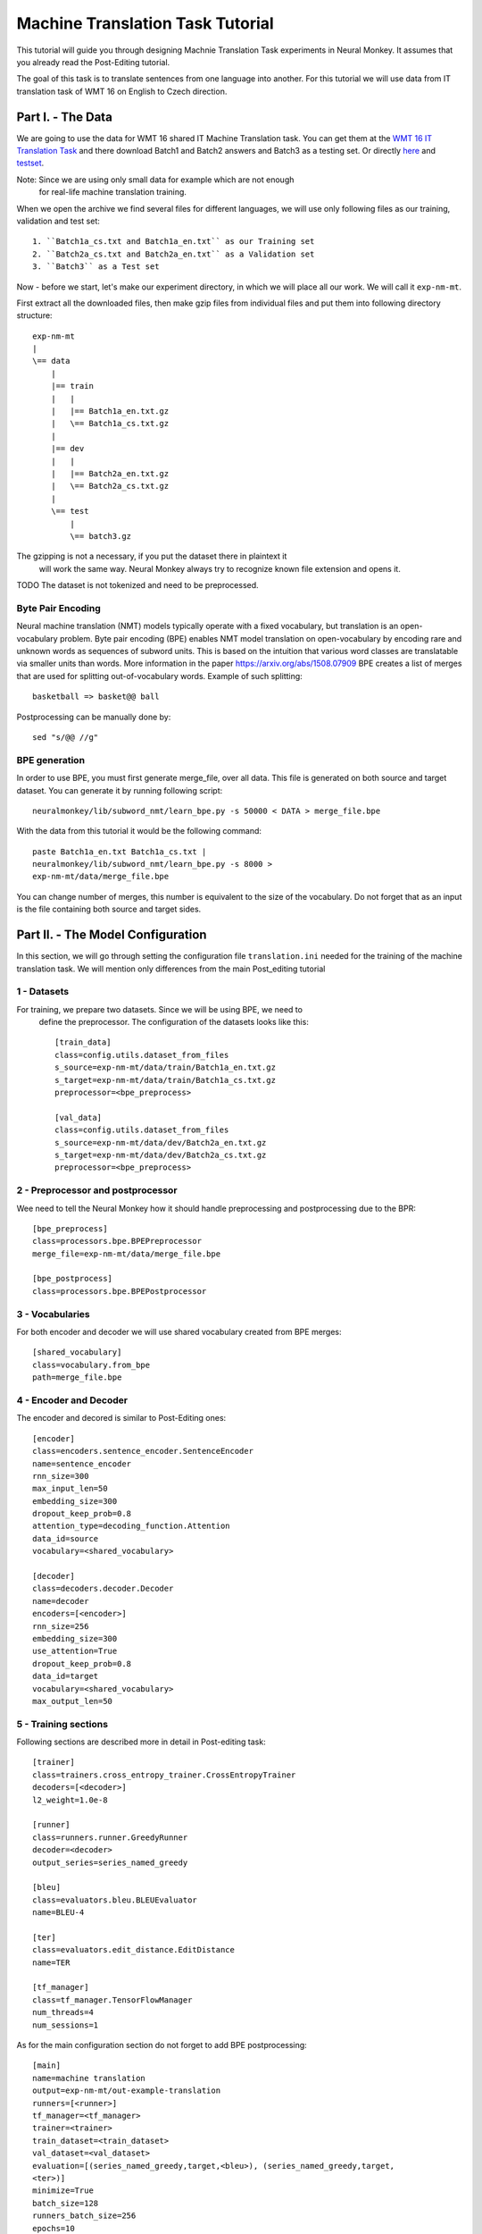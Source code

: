 
Machine Translation Task Tutorial
=================================

This tutorial will guide you through designing Machnie Translation Task
experiments in Neural Monkey. It assumes that you already read the
Post-Editing tutorial.

The goal of this task is to translate sentences from one language into
another. For this tutorial we will use data from IT translation task of WMT
16 on English to Czech direction.


Part I. - The Data
--------------------

We are going to use the data for WMT 16 shared IT Machine Translation task. You
can get them at the `WMT 16 IT Translation Task
<http://www.statmt.org/wmt16/it-translation-task.html>`_ and there download
Batch1 and Batch2 answers and Batch3 as a testing set. Or directly `here
<http://ufallab.ms.mff.cuni.cz/~popel/batch1and2.zip>`_ and
`testset <http://ufallab.ms.mff.cuni.cz/~popel/batch3.zip>`_.

Note: Since we are using only small data for example which are not enough
 for real-life machine translation training.

When we open the archive we find several files for different languages, we
will use only following files as our training, validation and test set::

    1. ``Batch1a_cs.txt and Batch1a_en.txt`` as our Training set
    2. ``Batch2a_cs.txt and Batch2a_en.txt`` as a Validation set
    3. ``Batch3`` as a Test set

Now - before we start, let's make our experiment directory, in which we will
place all our work. We will call it ``exp-nm-mt``.

First extract all the downloaded files, then make gzip files from individual
files and put them into following directory structure::

  exp-nm-mt
  |
  \== data
      |
      |== train
      |   |
      |   |== Batch1a_en.txt.gz
      |   \== Batch1a_cs.txt.gz
      |
      |== dev
      |   |
      |   |== Batch2a_en.txt.gz
      |   \== Batch2a_cs.txt.gz
      |
      \== test
          |
          \== batch3.gz

The gzipping is not a necessary, if you put the dataset there in plaintext it
 will work the same way. Neural Monkey always try to recognize known file
 extension and opens it.

TODO The dataset is not tokenized and need to be preprocessed.

Byte Pair Encoding
******************

Neural machine translation (NMT) models typically operate with a fixed
vocabulary, but translation is an open-vocabulary problem.
Byte pair encoding (BPE) enables NMT model translation on open-vocabulary by
encoding rare and unknown words as sequences of subword units.
This is based on the intuition that various word classes are translatable via
smaller units than words. More information in the paper
https://arxiv.org/abs/1508.07909 BPE creates a list of merges that are used
for splitting out-of-vocabulary words. Example of such splitting::

  basketball => basket@@ ball

Postprocessing can be manually done by::

  sed "s/@@ //g"

BPE generation
**************

In order to use BPE, you must first generate merge_file, over all data. This
file is generated on both source and target dataset.
You can generate it by running following script::

  neuralmonkey/lib/subword_nmt/learn_bpe.py -s 50000 < DATA > merge_file.bpe

With the data from this tutorial it would be the following command::

  paste Batch1a_en.txt Batch1a_cs.txt |
  neuralmonkey/lib/subword_nmt/learn_bpe.py -s 8000 >
  exp-nm-mt/data/merge_file.bpe

You can change number of merges, this number is equivalent to the size of the
vocabulary. Do not forget that as an input is the file containing both source
and target sides.




Part II. - The Model Configuration
----------------------------------

In this section, we will go through setting the configuration file
``translation.ini`` needed for
the training of the machine translation task. We will mention only
differences from the main Post_editing tutorial

1 - Datasets
************

For training, we prepare two datasets. Since we will be using BPE, we need to
 define the preprocessor. The configuration of the datasets looks like this::

  [train_data]
  class=config.utils.dataset_from_files
  s_source=exp-nm-mt/data/train/Batch1a_en.txt.gz
  s_target=exp-nm-mt/data/train/Batch1a_cs.txt.gz
  preprocessor=<bpe_preprocess>

  [val_data]
  class=config.utils.dataset_from_files
  s_source=exp-nm-mt/data/dev/Batch2a_en.txt.gz
  s_target=exp-nm-mt/data/dev/Batch2a_cs.txt.gz
  preprocessor=<bpe_preprocess>

2 - Preprocessor and postprocessor
**********************************

Wee need to tell the Neural Monkey how it should handle preprocessing and
postprocessing due to the BPR::

  [bpe_preprocess]
  class=processors.bpe.BPEPreprocessor
  merge_file=exp-nm-mt/data/merge_file.bpe

  [bpe_postprocess]
  class=processors.bpe.BPEPostprocessor


3 - Vocabularies
****************

For both encoder and decoder we will use shared vocabulary created from BPE
merges::

  [shared_vocabulary]
  class=vocabulary.from_bpe
  path=merge_file.bpe

4 - Encoder and Decoder
************

The encoder and decored is similar to Post-Editing ones::

  [encoder]
  class=encoders.sentence_encoder.SentenceEncoder
  name=sentence_encoder
  rnn_size=300
  max_input_len=50
  embedding_size=300
  dropout_keep_prob=0.8
  attention_type=decoding_function.Attention
  data_id=source
  vocabulary=<shared_vocabulary>

  [decoder]
  class=decoders.decoder.Decoder
  name=decoder
  encoders=[<encoder>]
  rnn_size=256
  embedding_size=300
  use_attention=True
  dropout_keep_prob=0.8
  data_id=target
  vocabulary=<shared_vocabulary>
  max_output_len=50


5 - Training sections
**********************

Following sections are described more in detail in Post-editing task::

  [trainer]
  class=trainers.cross_entropy_trainer.CrossEntropyTrainer
  decoders=[<decoder>]
  l2_weight=1.0e-8

  [runner]
  class=runners.runner.GreedyRunner
  decoder=<decoder>
  output_series=series_named_greedy

  [bleu]
  class=evaluators.bleu.BLEUEvaluator
  name=BLEU-4

  [ter]
  class=evaluators.edit_distance.EditDistance
  name=TER

  [tf_manager]
  class=tf_manager.TensorFlowManager
  num_threads=4
  num_sessions=1


As for the main configuration section do not forget to add BPE postprocessing::

  [main]
  name=machine translation
  output=exp-nm-mt/out-example-translation
  runners=[<runner>]
  tf_manager=<tf_manager>
  trainer=<trainer>
  train_dataset=<train_dataset>
  val_dataset=<val_dataset>
  evaluation=[(series_named_greedy,target,<bleu>), (series_named_greedy,target,
  <ter>)]
  minimize=True
  batch_size=128
  runners_batch_size=256
  epochs=10
  validation_period=1000
  logging_period=20
  save_n_best=3
  postprocess=<bpe_postprocess>

Part III. - Running and Evaluation of the Experiment
----------------------------------------------------

The training can be run as simply as::

  bin/neuralmonkey-train exp-nm-mt/translation.ini

As for the evaluation, you need to create ``test_datasets.ini``::

  [main]
  test_datasets=[<eval_data>]

  [eval_data]
  class=config.utils.dataset_from_files
  s_source=exp-nm-mt/data/test/batch3.gz
  preprocessor=<bpe_preprocess>

and run::

 bin/neuralmonkey-run exp-nm-mt/translation.ini exp-nm-mt/test_datasets.ini

Now, you have a translation produced from your own translation model and you
can start training various models.